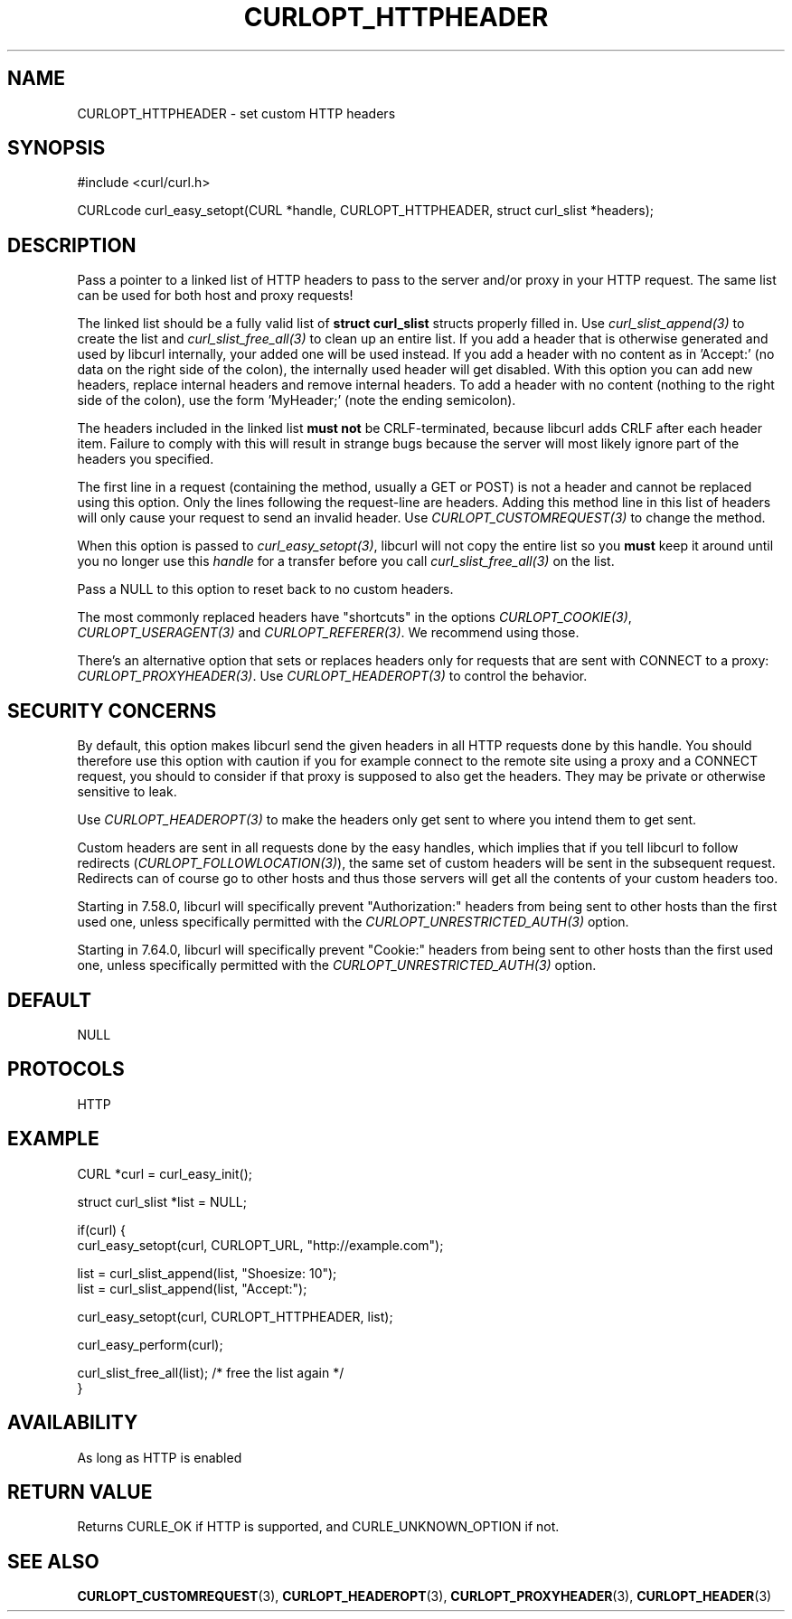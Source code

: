 .\" **************************************************************************
.\" *                                  _   _ ____  _
.\" *  Project                     ___| | | |  _ \| |
.\" *                             / __| | | | |_) | |
.\" *                            | (__| |_| |  _ <| |___
.\" *                             \___|\___/|_| \_\_____|
.\" *
.\" * Copyright (C) 1998 - 2020, Daniel Stenberg, <daniel@haxx.se>, et al.
.\" *
.\" * This software is licensed as described in the file COPYING, which
.\" * you should have received as part of this distribution. The terms
.\" * are also available at https://curl.haxx.se/docs/copyright.html.
.\" *
.\" * You may opt to use, copy, modify, merge, publish, distribute and/or sell
.\" * copies of the Software, and permit persons to whom the Software is
.\" * furnished to do so, under the terms of the COPYING file.
.\" *
.\" * This software is distributed on an "AS IS" basis, WITHOUT WARRANTY OF ANY
.\" * KIND, either express or implied.
.\" *
.\" **************************************************************************
.\"
.TH CURLOPT_HTTPHEADER 3 "March 23, 2020" "libcurl 7.70.0" "curl_easy_setopt options"

.SH NAME
CURLOPT_HTTPHEADER \- set custom HTTP headers
.SH SYNOPSIS
#include <curl/curl.h>

CURLcode curl_easy_setopt(CURL *handle, CURLOPT_HTTPHEADER, struct curl_slist *headers);
.SH DESCRIPTION
Pass a pointer to a linked list of HTTP headers to pass to the server and/or
proxy in your HTTP request. The same list can be used for both host and proxy
requests!

The linked list should be a fully valid list of \fBstruct curl_slist\fP
structs properly filled in. Use \fIcurl_slist_append(3)\fP to create the list
and \fIcurl_slist_free_all(3)\fP to clean up an entire list. If you add a
header that is otherwise generated and used by libcurl internally, your added
one will be used instead. If you add a header with no content as in 'Accept:'
(no data on the right side of the colon), the internally used header will get
disabled. With this option you can add new headers, replace internal headers
and remove internal headers. To add a header with no content (nothing to the
right side of the colon), use the form 'MyHeader;' (note the ending
semicolon).

The headers included in the linked list \fBmust not\fP be CRLF-terminated,
because libcurl adds CRLF after each header item. Failure to comply with this
will result in strange bugs because the server will most likely ignore part of
the headers you specified.

The first line in a request (containing the method, usually a GET or POST) is
not a header and cannot be replaced using this option. Only the lines
following the request-line are headers. Adding this method line in this list
of headers will only cause your request to send an invalid header. Use
\fICURLOPT_CUSTOMREQUEST(3)\fP to change the method.

When this option is passed to \fIcurl_easy_setopt(3)\fP, libcurl will not copy
the entire list so you \fBmust\fP keep it around until you no longer use this
\fIhandle\fP for a transfer before you call \fIcurl_slist_free_all(3)\fP on
the list.

Pass a NULL to this option to reset back to no custom headers.

The most commonly replaced headers have "shortcuts" in the options
\fICURLOPT_COOKIE(3)\fP, \fICURLOPT_USERAGENT(3)\fP and
\fICURLOPT_REFERER(3)\fP. We recommend using those.

There's an alternative option that sets or replaces headers only for requests
that are sent with CONNECT to a proxy: \fICURLOPT_PROXYHEADER(3)\fP. Use
\fICURLOPT_HEADEROPT(3)\fP to control the behavior.
.SH SECURITY CONCERNS
By default, this option makes libcurl send the given headers in all HTTP
requests done by this handle. You should therefore use this option with
caution if you for example connect to the remote site using a proxy and a
CONNECT request, you should to consider if that proxy is supposed to also get
the headers. They may be private or otherwise sensitive to leak.

Use \fICURLOPT_HEADEROPT(3)\fP to make the headers only get sent to where you
intend them to get sent.

Custom headers are sent in all requests done by the easy handles, which
implies that if you tell libcurl to follow redirects
(\fICURLOPT_FOLLOWLOCATION(3)\fP), the same set of custom headers will be sent
in the subsequent request. Redirects can of course go to other hosts and thus
those servers will get all the contents of your custom headers too.

Starting in 7.58.0, libcurl will specifically prevent "Authorization:" headers
from being sent to other hosts than the first used one, unless specifically
permitted with the \fICURLOPT_UNRESTRICTED_AUTH(3)\fP option.

Starting in 7.64.0, libcurl will specifically prevent "Cookie:" headers
from being sent to other hosts than the first used one, unless specifically
permitted with the \fICURLOPT_UNRESTRICTED_AUTH(3)\fP option.
.SH DEFAULT
NULL
.SH PROTOCOLS
HTTP
.SH EXAMPLE
.nf
CURL *curl = curl_easy_init();

struct curl_slist *list = NULL;

if(curl) {
  curl_easy_setopt(curl, CURLOPT_URL, "http://example.com");

  list = curl_slist_append(list, "Shoesize: 10");
  list = curl_slist_append(list, "Accept:");

  curl_easy_setopt(curl, CURLOPT_HTTPHEADER, list);

  curl_easy_perform(curl);

  curl_slist_free_all(list); /* free the list again */
}
.fi

.SH AVAILABILITY
As long as HTTP is enabled
.SH RETURN VALUE
Returns CURLE_OK if HTTP is supported, and CURLE_UNKNOWN_OPTION if not.
.SH "SEE ALSO"
.BR CURLOPT_CUSTOMREQUEST "(3), " CURLOPT_HEADEROPT "(3), "
.BR CURLOPT_PROXYHEADER "(3), " CURLOPT_HEADER "(3)"
